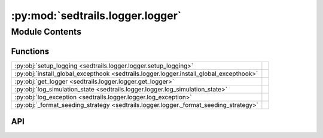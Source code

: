 :py:mod:`sedtrails.logger.logger`
=================================

.. py:module:: sedtrails.logger.logger

.. autodoc2-docstring:: sedtrails.logger.logger
   :allowtitles:

Module Contents
---------------

Functions
~~~~~~~~~

.. list-table::
   :class: autosummary longtable
   :align: left

   * - :py:obj:`setup_logging <sedtrails.logger.logger.setup_logging>`
     - .. autodoc2-docstring:: sedtrails.logger.logger.setup_logging
          :summary:
   * - :py:obj:`install_global_excepthook <sedtrails.logger.logger.install_global_excepthook>`
     - .. autodoc2-docstring:: sedtrails.logger.logger.install_global_excepthook
          :summary:
   * - :py:obj:`get_logger <sedtrails.logger.logger.get_logger>`
     - .. autodoc2-docstring:: sedtrails.logger.logger.get_logger
          :summary:
   * - :py:obj:`log_simulation_state <sedtrails.logger.logger.log_simulation_state>`
     - .. autodoc2-docstring:: sedtrails.logger.logger.log_simulation_state
          :summary:
   * - :py:obj:`log_exception <sedtrails.logger.logger.log_exception>`
     - .. autodoc2-docstring:: sedtrails.logger.logger.log_exception
          :summary:
   * - :py:obj:`_format_seeding_strategy <sedtrails.logger.logger._format_seeding_strategy>`
     - .. autodoc2-docstring:: sedtrails.logger.logger._format_seeding_strategy
          :summary:

API
~~~

.. py:function:: setup_logging(output_dir: str, level: str = 'INFO') -> logging.Logger
   :canonical: sedtrails.logger.logger.setup_logging

   .. autodoc2-docstring:: sedtrails.logger.logger.setup_logging

.. py:function:: install_global_excepthook(logger: logging.Logger) -> None
   :canonical: sedtrails.logger.logger.install_global_excepthook

   .. autodoc2-docstring:: sedtrails.logger.logger.install_global_excepthook

.. py:function:: get_logger(name: str | None = None) -> logging.Logger
   :canonical: sedtrails.logger.logger.get_logger

   .. autodoc2-docstring:: sedtrails.logger.logger.get_logger

.. py:function:: log_simulation_state(logger: logging.Logger, state: dict, level=logging.INFO) -> None
   :canonical: sedtrails.logger.logger.log_simulation_state

   .. autodoc2-docstring:: sedtrails.logger.logger.log_simulation_state

.. py:function:: log_exception(logger: logging.Logger, e: Exception, context: str = None) -> None
   :canonical: sedtrails.logger.logger.log_exception

   .. autodoc2-docstring:: sedtrails.logger.logger.log_exception

.. py:function:: _format_seeding_strategy(strategy)
   :canonical: sedtrails.logger.logger._format_seeding_strategy

   .. autodoc2-docstring:: sedtrails.logger.logger._format_seeding_strategy

